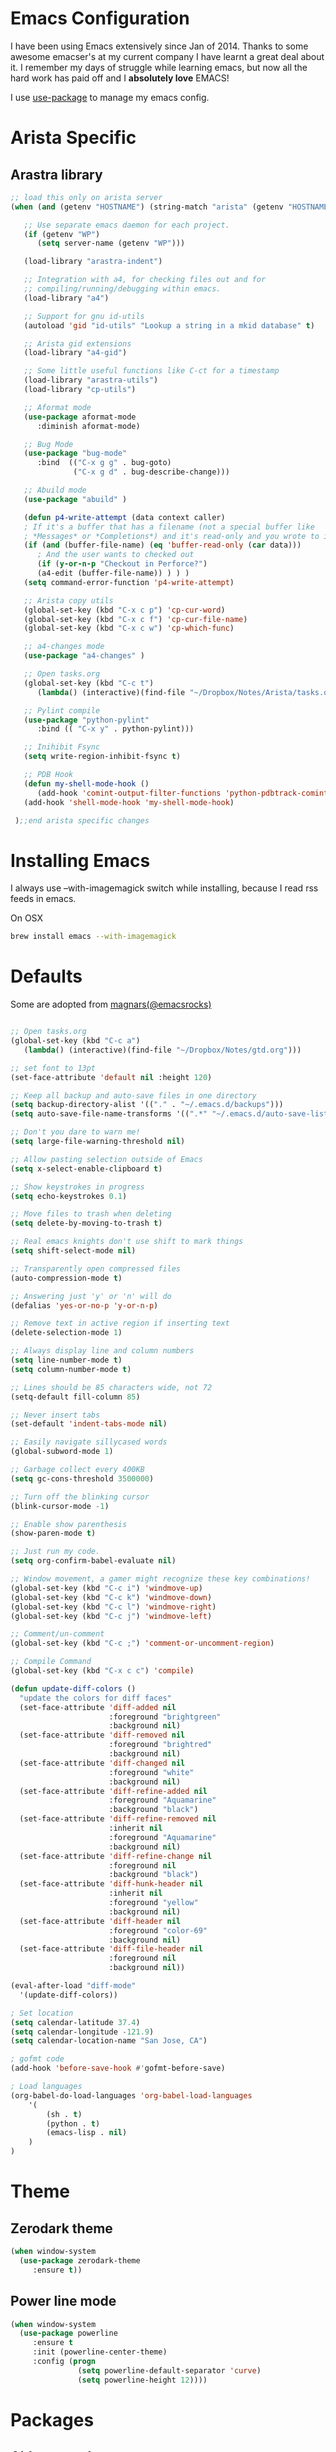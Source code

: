 * Emacs Configuration

I have been using Emacs extensively since Jan of 2014. Thanks to some awesome
emacser's at my current company I have learnt a great deal about it. I remember my
days of struggle while learning emacs, but now all the hard work has paid off and I
*absolutely love* EMACS!

I use [[https://github.com/jwiegley/use-package][use-package]] to manage my emacs config.

* Arista Specific
** Arastra library

#+BEGIN_SRC emacs-lisp
;; load this only on arista server
(when (and (getenv "HOSTNAME") (string-match "arista" (getenv "HOSTNAME")))

   ;; Use separate emacs daemon for each project.
   (if (getenv "WP")
      (setq server-name (getenv "WP")))

   (load-library "arastra-indent")

   ;; Integration with a4, for checking files out and for
   ;; compiling/running/debugging within emacs.
   (load-library "a4")

   ;; Support for gnu id-utils
   (autoload 'gid "id-utils" "Lookup a string in a mkid database" t)

   ;; Arista gid extensions
   (load-library "a4-gid")

   ;; Some little useful functions like C-ct for a timestamp
   (load-library "arastra-utils")
   (load-library "cp-utils")

   ;; Aformat mode
   (use-package aformat-mode
      :diminish aformat-mode)

   ;; Bug Mode
   (use-package "bug-mode"
      :bind  (("C-x g g" . bug-goto)
              ("C-x g d" . bug-describe-change)))

   ;; Abuild mode
   (use-package "abuild" )

   (defun p4-write-attempt (data context caller)
   ; If it's a buffer that has a filename (not a special buffer like
   ; *Messages* or *Completions*) and it's read-only and you wrote to it
   (if (and (buffer-file-name) (eq 'buffer-read-only (car data)))
      ; And the user wants to checked out
      (if (y-or-n-p "Checkout in Perforce?")
      (a4-edit (buffer-file-name)) ) ) )
   (setq command-error-function 'p4-write-attempt)

   ;; Arista copy utils
   (global-set-key (kbd "C-x c p") 'cp-cur-word)
   (global-set-key (kbd "C-x c f") 'cp-cur-file-name)
   (global-set-key (kbd "C-x c w") 'cp-which-func)

   ;; a4-changes mode
   (use-package "a4-changes" )

   ;; Open tasks.org
   (global-set-key (kbd "C-c t")
      (lambda() (interactive)(find-file "~/Dropbox/Notes/Arista/tasks.org")))

   ;; Pylint compile
   (use-package "python-pylint"
      :bind (( "C-x y" . python-pylint)))

   ;; Inihibit Fsync
   (setq write-region-inhibit-fsync t)

   ;; PDB Hook 
   (defun my-shell-mode-hook ()
      (add-hook 'comint-output-filter-functions 'python-pdbtrack-comint-output-filter-function t))
   (add-hook 'shell-mode-hook 'my-shell-mode-hook)

 );;end arista specific changes
#+END_SRC

* Installing Emacs
I always use --with-imagemagick switch while installing, because I
read rss feeds in emacs.

On OSX
#+BEGIN_SRC sh
brew install emacs --with-imagemagick
#+END_SRC

* Defaults
Some are adopted from [[https://github.com/magnars][magnars(@emacsrocks)]]
#+BEGIN_SRC emacs-lisp

;; Open tasks.org
(global-set-key (kbd "C-c a")
   (lambda() (interactive)(find-file "~/Dropbox/Notes/gtd.org")))

;; set font to 13pt
(set-face-attribute 'default nil :height 120)

;; Keep all backup and auto-save files in one directory
(setq backup-directory-alist '(("." . "~/.emacs.d/backups")))
(setq auto-save-file-name-transforms '((".*" "~/.emacs.d/auto-save-list/" t)))

;; Don't you dare to warn me!
(setq large-file-warning-threshold nil)

;; Allow pasting selection outside of Emacs
(setq x-select-enable-clipboard t)

;; Show keystrokes in progress
(setq echo-keystrokes 0.1)

;; Move files to trash when deleting
(setq delete-by-moving-to-trash t)

;; Real emacs knights don't use shift to mark things
(setq shift-select-mode nil)

;; Transparently open compressed files
(auto-compression-mode t)

;; Answering just 'y' or 'n' will do
(defalias 'yes-or-no-p 'y-or-n-p)

;; Remove text in active region if inserting text
(delete-selection-mode 1)

;; Always display line and column numbers
(setq line-number-mode t)
(setq column-number-mode t)

;; Lines should be 85 characters wide, not 72
(setq-default fill-column 85)

;; Never insert tabs
(set-default 'indent-tabs-mode nil)

;; Easily navigate sillycased words
(global-subword-mode 1)

;; Garbage collect every 400KB 
(setq gc-cons-threshold 3500000)

;; Turn off the blinking cursor
(blink-cursor-mode -1)

;; Enable show parenthesis
(show-paren-mode t)

;; Just run my code.
(setq org-confirm-babel-evaluate nil)

;; Window movement, a gamer might recognize these key combinations!
(global-set-key (kbd "C-c i") 'windmove-up)
(global-set-key (kbd "C-c k") 'windmove-down)
(global-set-key (kbd "C-c l") 'windmove-right)
(global-set-key (kbd "C-c j") 'windmove-left)

;; Comment/un-comment
(global-set-key (kbd "C-c ;") 'comment-or-uncomment-region)

;; Compile Command
(global-set-key (kbd "C-x c c") 'compile)

(defun update-diff-colors ()
  "update the colors for diff faces"
  (set-face-attribute 'diff-added nil
                      :foreground "brightgreen"
                      :background nil)
  (set-face-attribute 'diff-removed nil
                      :foreground "brightred"
                      :background nil)
  (set-face-attribute 'diff-changed nil
                      :foreground "white"
                      :background nil)
  (set-face-attribute 'diff-refine-added nil
                      :foreground "Aquamarine"
                      :background "black")
  (set-face-attribute 'diff-refine-removed nil
                      :inherit nil
                      :foreground "Aquamarine"
                      :background nil)
  (set-face-attribute 'diff-refine-change nil
                      :foreground nil
                      :background "black")
  (set-face-attribute 'diff-hunk-header nil
                      :inherit nil
                      :foreground "yellow"
                      :background nil)
  (set-face-attribute 'diff-header nil
                      :foreground "color-69"
                      :background nil)
  (set-face-attribute 'diff-file-header nil
                      :foreground nil
                      :background nil))

(eval-after-load "diff-mode"
  '(update-diff-colors))

; Set location
(setq calendar-latitude 37.4)
(setq calendar-longitude -121.9)
(setq calendar-location-name "San Jose, CA")

; gofmt code
(add-hook 'before-save-hook #'gofmt-before-save)

; Load languages
(org-babel-do-load-languages 'org-babel-load-languages
    '(
        (sh . t)
        (python . t)
        (emacs-lisp . nil)
    )
)
#+END_SRC

* Theme
** Zerodark theme
  #+BEGIN_SRC emacs-lisp
  (when window-system
    (use-package zerodark-theme
       :ensure t))
  #+END_SRC
** Power line mode
   #+BEGIN_SRC emacs-lisp
   (when window-system
     (use-package powerline
        :ensure t
        :init (powerline-center-theme)
        :config (progn
                  (setq powerline-default-separator 'curve)
                  (setq powerline-height 12))))
   #+END_SRC
* Packages
** Abbrev-mode

#+BEGIN_SRC emacs-lisp
(use-package abbrev
   :diminish abbrev-mode)
#+END_SRC
** Ace-jump-mode

#+BEGIN_SRC emacs-lisp
(use-package ace-jump-mode
   :ensure t
   :bind ("C-c SPC" . ace-jump-mode))
#+END_SRC

** DockerFile-mode
#+BEGIN_SRC emacs-lisp
(use-package dockerfile-mode
    :ensure t)
#+END_SRC
** Elfeed
#+begin_src emacs-lisp
(use-package elfeed
   :ensure t
   :defer t
   :config (setq elfeed-db-directory "~/Dropbox/.elfeed"))
#+end_src
** elfeed-org
#+BEGIN_SRC emacs-lisp
(use-package elfeed-org
  :ensure t
  :defer t)
#+END_SRC
** FCI mode

#+BEGIN_SRC emacs-lisp
(use-package fill-column-indicator
  :ensure t
  :config
  (setq fci-rule-column 85))
#+END_SRC

** Helm mode

#+BEGIN_SRC emacs-lisp
(use-package helm
  :diminish helm-mode
  :ensure t
  :init (progn
          (require 'helm-config)
          (setq helm-candidate-number-limit 100)
          ;; From https://gist.github.com/antifuchs/9238468
          (setq helm-idle-delay 0.0 ; update fast sources immediately (doesn't).
          helm-input-idle-delay 0.01  ; this actually updates things
                                      ; reeeelatively quickly.
          helm-yas-display-key-on-candidate t
          helm-quick-update t)
          (helm-mode)
          (use-package helm-swoop
          :ensure t
          :bind ("M-i" . helm-swoop)))
  :bind (("C-c h" . helm-mini)
         ("C-h a" . helm-apropos)
         ("C-x b" . helm-buffers-list)
         ("M-y" . helm-show-kill-ring)
         ("M-x" . helm-M-x)
         ("M-i" . helm-swoop)
         ("C-x C-f" . helm-find-files))
  :config (define-key helm-map (kbd "TAB" ) 'helm-execute-persistent-action ))
(ido-mode -1) ;; Turn off ido mode.
#+END_SRC
** Kubernetes
   #+BEGIN_SRC emacs-lisp
   (use-package kubernetes
  :ensure t
  :commands (kubernetes-overview))
   #+END_SRC

** org-journal

#+BEGIN_SRC emacs-lisp
(use-package org-journal
   :ensure t
   :config
   (setq org-journal-dir "~/Dropbox/Notes/journal/"))
#+END_SRC

** Magit

#+begin_src emacs-lisp
  ;; Pushing to explicit refs is a multi step process. This function adds push review
  ;; git command to push to gerrits magic branch refs/for/master. Review remote should
  ;; be define in .git/config
  (defun magit-push-to-gerrit ()
    (interactive)
    (magit-git-command-topdir "git push review"))

  (use-package magit
    :ensure t
    :defer t
    :bind ("C-c g" . magit-status)
    :config
    (define-key magit-status-mode-map (kbd "q") 'magit-quit-session)
    (magit-define-popup-action 'magit-push-popup
      ?g
      "push to gerrit"
      'magit-push-to-gerrit))
#+end_src

*** Fullscreen magit

#+begin_src emacs-lisp
;; full screen magit-status
(defadvice magit-status (around magit-fullscreen activate)
  (window-configuration-to-register :magit-fullscreen)
  ad-do-it
  (delete-other-windows))

(defun magit-quit-session ()
  "Restores the previous window configuration and kills the magit buffer"
  (interactive)
  (kill-buffer)
  (jump-to-register :magit-fullscreen))
#+end_src
** Recentf

#+begin_src emacs-lisp
(use-package recentf
  :bind ("C-x C-r" . helm-recentf)
  :config
  (recentf-mode t)
  (setq recentf-max-saved-items 200))
#+end_src

** Winner mode

Winner mode allows you to undo/redo changes to window changes in Emacs.

#+begin_src emacs-lisp
(use-package winner
  :config
  (winner-mode t))
#+end_src

** Fly-Check
#+BEGIN_SRC emacs-lisp
(use-package flycheck
   :ensure t)
#+END_SRC

** ledger-cli

#+BEGIN_SRC emacs-lisp
(use-package ledger-mode
   :ensure t
   :mode "\\.dat$")

#+END_SRC

** markdown mode
#+BEGIN_SRC emacs-lisp
(use-package markdown-mode
  :ensure t
  :commands (markdown-mode gfm-mode)
  :mode (("README\\.md\\'" . gfm-mode)
         ("\\.md\\'" . markdown-mode)
         ("\\.markdown\\'" . markdown-mode))
  :init (setq markdown-command "multimarkdown"))
#+END_SRC
** helm company

#+BEGIN_SRC emacs-lisp
(use-package helm-company
:ensure t)

#+END_SRC
** jedi mode

#+BEGIN_SRC emacs-lisp
(use-package jedi
   :ensure t
   :config
   (progn
      (add-hook 'python-mode-hook 'jedi:setup)
      (setq jedi:complete-on-dot t)))
#+END_SRC

** YAML mode

#+BEGIN_SRC emacs-lisp
(use-package yaml-mode
   :ensure t
   :mode "\\.yaml$")
#+END_SRC
** Matlab
   #+BEGIN_SRC emacs-lisp
   (use-package matlab-mode
     :ensure t
     :mode "\\.m$"
     :init (progn
              (setq matlab-indent-function t)
              (setq matlab-shell-command "/Applications/MATLAB_R2012b.app/bin/matlab")
              (setq matlab-shell-command-switches (list "-nodesktop" "-nosplash"))))
   #+END_SRC
** Go mode
#+BEGIN_SRC emacs-lisp
(use-package go-mode
:ensure t
:config (add-hook 'before-save-hook #'gofmt-before-save))
#+END_SRC
** Highlight indent

#+BEGIN_SRC emacs-lisp
   (use-package highlight-indent-guides
   :ensure t
   :config (setq highlight-indent-guides-method 'character))
#+END_SRC

* Shell

#+BEGIN_SRC emacs-lisp
(defun myshell (arg)
  (interactive "c")
  (if (or (< arg 32) (> arg 126))
      (error "Please use printable character for shell name"))
  (let* ((buffer (get-buffer (format "*shell*<%c>" arg))))
    (if buffer
	(switch-to-buffer buffer)
      (progn
	(shell)
        (make-local-variable 'comint-input-sender)
	(rename-buffer (format "*shell*<%c>" arg))))))
(define-key global-map '[(meta ?z)] 'myshell)

(add-hook 'comint-mode-hook 
          (lambda nil
            (define-key (current-local-map) "\ep" 
              'comint-previous-matching-input-from-input)
            (define-key (current-local-map) "\en" 
              'comint-next-matching-input-from-input)))
#+END_SRC

